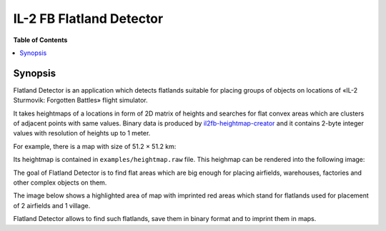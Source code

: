 IL-2 FB Flatland Detector
#########################

|pypi_package| |python_versions| |license|

**Table of Contents**

.. contents::
    :local:
    :backlinks: none


Synopsis
========

Flatland Detector is an application which detects flatlands suitable for
placing groups of objects on locations of «IL-2 Sturmovik: Forgotten Battles»
flight simulator.

It takes heightmaps of a locations in form of 2D matrix of heights and searches
for flat convex areas which are clusters of adjacent points with same values.
Binary data is produced by `il2fb-heightmap-creator <https://github.com/IL2HorusTeam/il2fb-heightmap-creator>`_
and it contains 2-byte integer values with resolution of heights up to 1 meter.

For example, there is a map with size of 51.2 × 51.2 km:

.. image:: ./examples/map.png
   :align: center

Its heightmap is contained in ``examples/heightmap.raw`` file. This heighmap
can be rendered into the following image:

.. image:: ./examples/heightmap.png
   :align: center

The goal of Flatland Detector is to find flat areas which are big enough for
placing airfields, warehouses, factories and other complex objects on them.

The image below shows a highlighted area of map with imprinted red areas which
stand for flatlands used for placement of 2 airfields and 1 village.

.. image:: ./examples/map-highlighted.png
   :align: center

Flatland Detector allows to find such flatlands, save them in binary format and
to imprint them in maps. 


.. |pypi_package| image:: http://img.shields.io/pypi/v/il2fb-flatland-detector.svg?style=flat
   :target: https://pypi.python.org/pypi?name=il2fb-flatland-detector&:action=display

.. |python_versions| image:: https://img.shields.io/badge/Python-3.6-brightgreen.svg?style=flat
   :alt: Supported versions of Python

.. |license| image:: https://img.shields.io/badge/license-MIT-blue.svg?style=flat
   :target: https://github.com/IL2HorusTeam/il2fb-flatland-detector/blob/master/LICENSE
   :alt: MIT license
